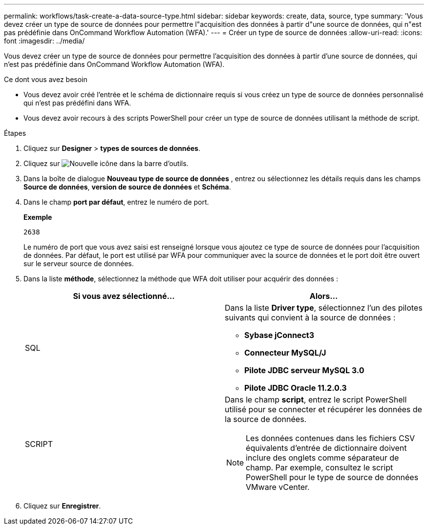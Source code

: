 ---
permalink: workflows/task-create-a-data-source-type.html 
sidebar: sidebar 
keywords: create, data, source, type 
summary: 'Vous devez créer un type de source de données pour permettre l"acquisition des données à partir d"une source de données, qui n"est pas prédéfinie dans OnCommand Workflow Automation (WFA).' 
---
= Créer un type de source de données
:allow-uri-read: 
:icons: font
:imagesdir: ../media/


[role="lead"]
Vous devez créer un type de source de données pour permettre l'acquisition des données à partir d'une source de données, qui n'est pas prédéfinie dans OnCommand Workflow Automation (WFA).

.Ce dont vous avez besoin
* Vous devez avoir créé l'entrée et le schéma de dictionnaire requis si vous créez un type de source de données personnalisé qui n'est pas prédéfini dans WFA.
* Vous devez avoir recours à des scripts PowerShell pour créer un type de source de données utilisant la méthode de script.


.Étapes
. Cliquez sur *Designer* > *types de sources de données*.
. Cliquez sur image:../media/new_wfa_icon.gif["Nouvelle icône"] dans la barre d'outils.
. Dans la boîte de dialogue *Nouveau type de source de données* , entrez ou sélectionnez les détails requis dans les champs *Source de données*, *version de source de données* et *Schéma*.
. Dans le champ *port par défaut*, entrez le numéro de port.
+
*Exemple*

+
`2638`

+
Le numéro de port que vous avez saisi est renseigné lorsque vous ajoutez ce type de source de données pour l'acquisition de données. Par défaut, le port est utilisé par WFA pour communiquer avec la source de données et le port doit être ouvert sur le serveur source de données.

. Dans la liste *méthode*, sélectionnez la méthode que WFA doit utiliser pour acquérir des données :
+
[cols="2*"]
|===
| Si vous avez sélectionné... | Alors... 


 a| 
SQL
 a| 
Dans la liste *Driver type*, sélectionnez l'un des pilotes suivants qui convient à la source de données :

** *Sybase jConnect3*
** *Connecteur MySQL/J*
** *Pilote JDBC serveur MySQL 3.0*
** *Pilote JDBC Oracle 11.2.0.3*




 a| 
SCRIPT
 a| 
Dans le champ *script*, entrez le script PowerShell utilisé pour se connecter et récupérer les données de la source de données.

[NOTE]
====
Les données contenues dans les fichiers CSV équivalents d'entrée de dictionnaire doivent inclure des onglets comme séparateur de champ. Par exemple, consultez le script PowerShell pour le type de source de données VMware vCenter.

====
|===
. Cliquez sur *Enregistrer*.

